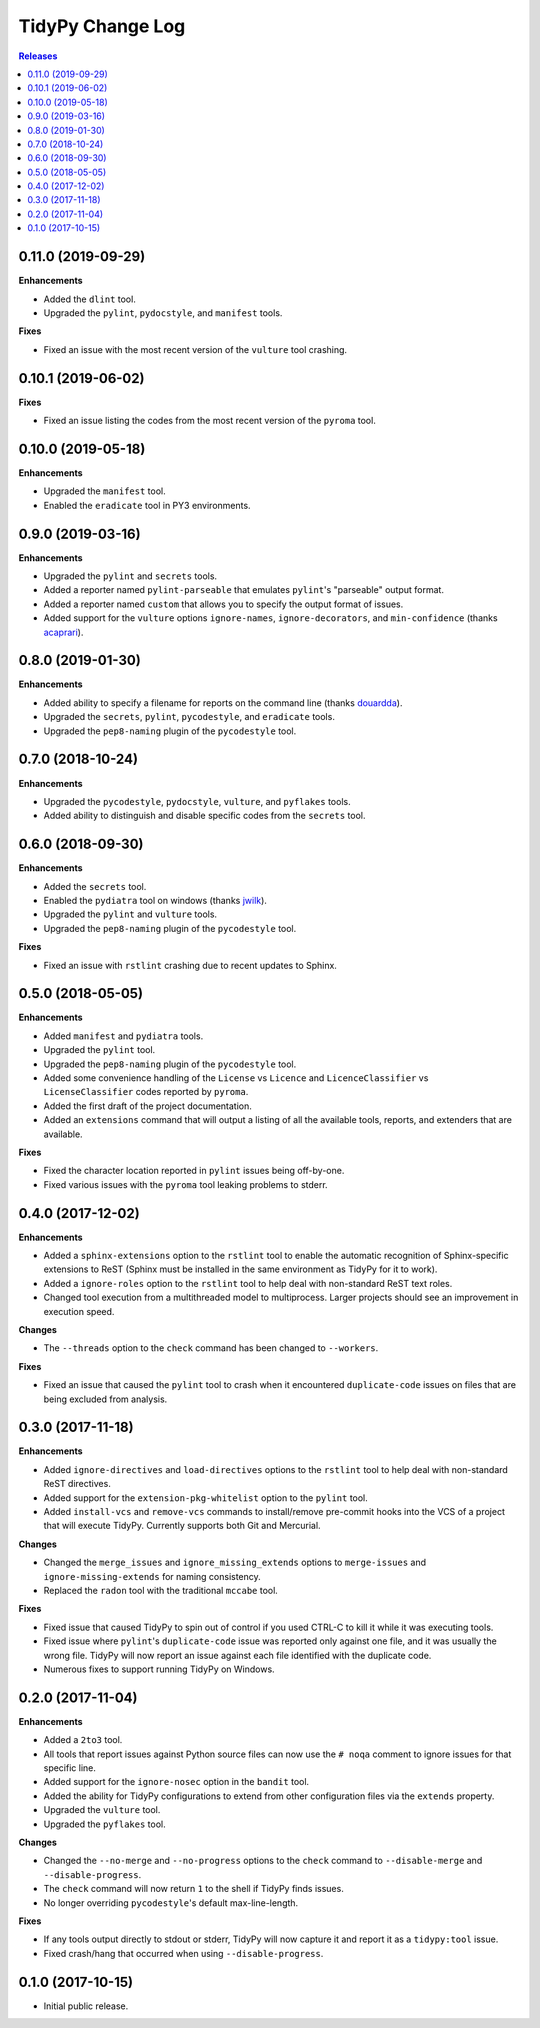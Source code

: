 *****************
TidyPy Change Log
*****************

.. contents:: Releases


0.11.0 (2019-09-29)
===================

**Enhancements**

* Added the ``dlint`` tool.
* Upgraded the ``pylint``, ``pydocstyle``, and ``manifest`` tools.

**Fixes**

* Fixed an issue with the most recent version of the ``vulture`` tool crashing.


0.10.1 (2019-06-02)
===================

**Fixes**

* Fixed an issue listing the codes from the most recent version of the
  ``pyroma`` tool.


0.10.0 (2019-05-18)
===================

**Enhancements**

* Upgraded the ``manifest`` tool.
* Enabled the ``eradicate`` tool in PY3 environments.


0.9.0 (2019-03-16)
==================

**Enhancements**

* Upgraded the ``pylint`` and ``secrets`` tools.
* Added a reporter named ``pylint-parseable`` that emulates ``pylint``'s
  "parseable" output format.
* Added a reporter named ``custom`` that allows you to specify the output
  format of issues.
* Added support for the ``vulture`` options ``ignore-names``,
  ``ignore-decorators``, and ``min-confidence`` (thanks `acaprari`_).


0.8.0 (2019-01-30)
==================

**Enhancements**

* Added ability to specify a filename for reports on the command line (thanks
  `douardda`_).
* Upgraded the ``secrets``, ``pylint``, ``pycodestyle``, and ``eradicate``
  tools.
* Upgraded the ``pep8-naming`` plugin of the ``pycodestyle`` tool.


0.7.0 (2018-10-24)
==================

**Enhancements**

* Upgraded the ``pycodestyle``, ``pydocstyle``, ``vulture``, and ``pyflakes``
  tools.
* Added ability to distinguish and disable specific codes from the ``secrets``
  tool.


0.6.0 (2018-09-30)
==================

**Enhancements**

* Added the ``secrets`` tool.
* Enabled the ``pydiatra`` tool on windows (thanks `jwilk`_).
* Upgraded the ``pylint`` and ``vulture`` tools.
* Upgraded the ``pep8-naming`` plugin of the ``pycodestyle`` tool.

**Fixes**

* Fixed an issue with ``rstlint`` crashing due to recent updates to Sphinx.


0.5.0 (2018-05-05)
==================

**Enhancements**

* Added ``manifest`` and ``pydiatra`` tools.
* Upgraded the ``pylint`` tool.
* Upgraded the ``pep8-naming`` plugin of the ``pycodestyle`` tool.
* Added some convenience handling of the ``License`` vs ``Licence`` and
  ``LicenceClassifier`` vs ``LicenseClassifier`` codes reported by ``pyroma``.
* Added the first draft of the project documentation.
* Added an ``extensions`` command that will output a listing of all the
  available tools, reports, and extenders that are available.

**Fixes**

* Fixed the character location reported in ``pylint`` issues being off-by-one.
* Fixed various issues with the ``pyroma`` tool leaking problems to stderr.


0.4.0 (2017-12-02)
==================

**Enhancements**

* Added a ``sphinx-extensions`` option to the ``rstlint`` tool to enable the
  automatic recognition of Sphinx-specific extensions to ReST (Sphinx must be
  installed in the same environment as TidyPy for it to work).
* Added a ``ignore-roles`` option to the ``rstlint`` tool to help deal with
  non-standard ReST text roles.
* Changed tool execution from a multithreaded model to multiprocess. Larger
  projects should see an improvement in execution speed.

**Changes**

* The ``--threads`` option to the ``check`` command has been changed to
  ``--workers``.

**Fixes**

* Fixed an issue that caused the ``pylint`` tool to crash when it encountered
  ``duplicate-code`` issues on files that are being excluded from analysis.


0.3.0 (2017-11-18)
==================

**Enhancements**

* Added ``ignore-directives`` and ``load-directives`` options to the
  ``rstlint`` tool to help deal with non-standard ReST directives.
* Added support for the ``extension-pkg-whitelist`` option to the ``pylint``
  tool.
* Added ``install-vcs`` and ``remove-vcs`` commands to install/remove
  pre-commit hooks into the VCS of a project that will execute TidyPy.
  Currently supports both Git and Mercurial.

**Changes**

* Changed the ``merge_issues`` and ``ignore_missing_extends`` options to
  ``merge-issues`` and ``ignore-missing-extends`` for naming consistency.
* Replaced the ``radon`` tool with the traditional ``mccabe`` tool.

**Fixes**

* Fixed issue that caused TidyPy to spin out of control if you used CTRL-C to
  kill it while it was executing tools.
* Fixed issue where ``pylint``'s ``duplicate-code`` issue was reported only
  against one file, and it was usually the wrong file. TidyPy will now report
  an issue against each file identified with the duplicate code.
* Numerous fixes to support running TidyPy on Windows.


0.2.0 (2017-11-04)
==================

**Enhancements**

* Added a ``2to3`` tool.
* All tools that report issues against Python source files can now use the
  ``# noqa`` comment to ignore issues for that specific line.
* Added support for the ``ignore-nosec`` option in the ``bandit`` tool.
* Added the ability for TidyPy configurations to extend from other
  configuration files via the ``extends`` property.
* Upgraded the ``vulture`` tool.
* Upgraded the ``pyflakes`` tool.

**Changes**

* Changed the ``--no-merge`` and ``--no-progress`` options to the ``check``
  command to ``--disable-merge`` and ``--disable-progress``.
* The ``check`` command will now return ``1`` to the shell if TidyPy finds
  issues.
* No longer overriding ``pycodestyle``'s default max-line-length.

**Fixes**

* If any tools output directly to stdout or stderr, TidyPy will now capture it
  and report it as a ``tidypy:tool`` issue.
* Fixed crash/hang that occurred when using ``--disable-progress``.


0.1.0 (2017-10-15)
==================

* Initial public release.



.. _jwilk: https://github.com/jwilk
.. _douardda: https://github.com/douardda
.. _acaprari: https://github.com/acaprari


